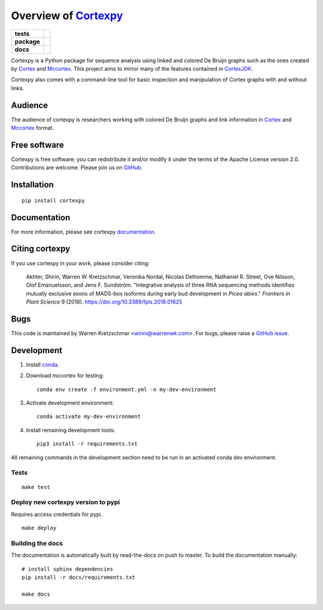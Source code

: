 Overview of Cortexpy_
=====================

.. start-badges

.. list-table::
    :stub-columns: 1

    * - tests
      - | |travis| |codecov|
    * - package
      - | |version| |wheel| |supported-versions|
        | |supported-implementations| |commits-since|
    * - docs
      - | |readthedocs|

.. |travis| image:: https://travis-ci.org/winni2k/cortexpy.svg?branch=master
    :alt: Travis-CI Build Status
    :target: https://travis-ci.org/winni2k/cortexpy

.. |codecov| image:: https://codecov.io/github/winni2k/cortexpy/coverage.svg?branch=master
    :alt: Coverage Status
    :target: https://codecov.io/github/winni2k/cortexpy

.. |version| image:: https://img.shields.io/pypi/v/cortexpy.svg
    :alt: PyPI Package latest release
    :target: https://pypi.python.org/pypi/cortexpy

.. |commits-since| image:: https://img.shields.io/github/commits-since/winni2k/cortexpy/v0.46.4.svg
    :alt: Commits since latest release
    :target: https://github.com/winni2k/cortexpy/compare/v0.46.4...master

.. |wheel| image:: https://img.shields.io/pypi/wheel/cortexpy.svg
    :alt: PyPI Wheel
    :target: https://pypi.python.org/pypi/cortexpy

.. |supported-versions| image:: https://img.shields.io/pypi/pyversions/cortexpy.svg
    :alt: Supported versions
    :target: https://pypi.python.org/pypi/cortexpy

.. |supported-implementations| image:: https://img.shields.io/pypi/implementation/cortexpy.svg
    :alt: Supported implementations
    :target: https://pypi.python.org/pypi/cortexpy

.. |readthedocs| image:: https://readthedocs.org/projects/cortexpy/badge/?version=latest
   :target: https://cortexpy.readthedocs.io/en/latest/?badge=latest
   :alt: Documentation Status


.. end-badges

Cortexpy is a Python package for sequence analysis using linked and colored De Bruijn graphs such as
the ones created by Cortex_ and Mccortex_.
This project aims to mirror many of the features contained in
`CortexJDK <https://github.com/mcveanlab/CortexJDK>`_.

.. _cortexpy: https://github.com/winni2k/cortexpy

Cortexpy also comes with a command-line tool for basic inspection and manipulation of Cortex graphs with and without links.

.. _Cortex: https://github.com/iqbal-lab/cortex
.. _Mccortex: https://github.com/mcveanlab/mccortex

Audience
--------

The audience of cortexpy is researchers working with colored De Bruijn graphs and link information in Cortex_ and Mccortex_ format.


Free software
-------------

Cortexpy is free software; you can redistribute it and/or modify it under the
terms of the Apache License version 2.0.  Contributions are welcome. Please join us on `GitHub <https://github.com/winni2k/cortexpy>`_.


Installation
------------

::

    pip install cortexpy


Documentation
-------------

For more information, please see cortexpy documentation_.

.. _documentation: https://cortexpy.readthedocs.io/en/latest/index.html

Citing cortexpy
---------------

If you use cortexpy in your work, please consider citing:

    Akhter, Shirin, Warren W. Kretzschmar, Veronika Nordal, Nicolas Delhomme, Nathaniel R. Street, Ove Nilsson, Olof Emanuelsson, and Jens F. Sundström. "Integrative analysis of three RNA sequencing methods identifies mutually exclusive exons of MADS-box isoforms during early bud development in *Picea abies*." *Frontiers in Plant Science* 9 (2018). https://doi.org/10.3389/fpls.2018.01625

Bugs
----

This code is maintained by Warren Kretzschmar <winni@warrenwk.com>.
For bugs, please raise a `GitHub issue <https://github.com/winni2k/cortexpy/issues>`_.

Development
-----------

1. Install `conda <https://docs.conda.io/en/latest/miniconda.html>`_.
2. Download mccortex for testing::

    conda env create -f environment.yml -n my-dev-environment

3. Activate development environment::

    conda activate my-dev-environment

4. Install remaining development tools::

    pip3 install -r requirements.txt


All remaining commands in the development section need to be run in an activated
conda dev environment.



Tests
`````

::

    make test

Deploy new cortexpy version to pypi
```````````````````````````````````

Requires access credentials for pypi.

::

    make deploy

Building the docs
`````````````````

The documentation is automatically built by read-the-docs on push to master.
To build the documentation manually::

    # install sphinx dependencies
    pip install -r docs/requirements.txt

    make docs

